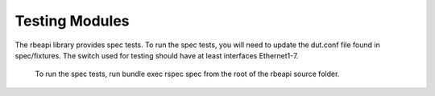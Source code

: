Testing Modules
===============

.. contents:: :local:

The rbeapi library provides spec tests. To run the spec tests, you will need to update the dut.conf file found in spec/fixtures. The switch used for testing should have at least interfaces Ethernet1-7.

    To run the spec tests, run bundle exec rspec spec from the root of the rbeapi source folder.
